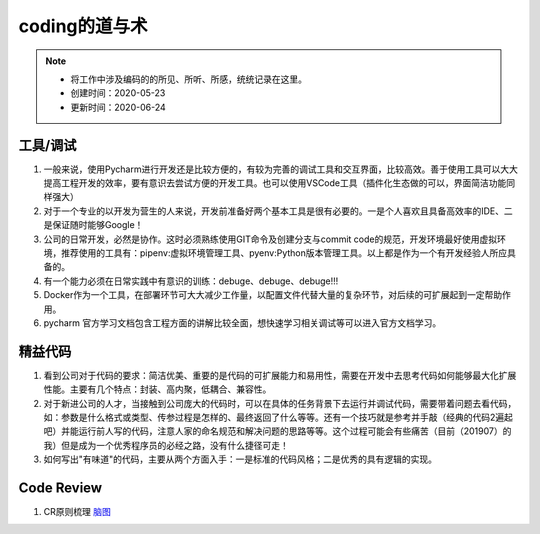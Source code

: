===============
coding的道与术
===============
.. note::
    - 将工作中涉及编码的的所见、所听、所感，统统记录在这里。
    - 创建时间：2020-05-23
    - 更新时间：2020-06-24

工具/调试
============
1. 一般来说，使用Pycharm进行开发还是比较方便的，有较为完善的调试工具和交互界面，比较高效。善于使用工具可以大大提高工程开发的效率，要有意识去尝试方便的开发工具。也可以使用VSCode工具（插件化生态做的可以，界面简洁功能同样强大）
2. 对于一个专业的以开发为营生的人来说，开发前准备好两个基本工具是很有必要的。一是个人喜欢且具备高效率的IDE、二是保证随时能够Google！
3. 公司的日常开发，必然是协作。这时必须熟练使用GIT命令及创建分支与commit code的规范，开发环境最好使用虚拟环境，推荐使用的工具有：pipenv:虚拟环境管理工具、pyenv:Python版本管理工具。以上都是作为一个有开发经验人所应具备的。
4. 有一个能力必须在日常实践中有意识的训练：debuge、debuge、debuge!!!
5. Docker作为一个工具，在部署环节可大大减少工作量，以配置文件代替大量的复杂环节，对后续的可扩展起到一定帮助作用。
6. pycharm 官方学习文档包含工程方面的讲解比较全面，想快速学习相关调试等可以进入官方文档学习。

精益代码
==========
1. 看到公司对于代码的要求：简洁优美、重要的是代码的可扩展能力和易用性，需要在开发中去思考代码如何能够最大化扩展性能。主要有几个特点：封装、高内聚，低耦合、兼容性。
2. 对于新进公司的人才，当接触到公司庞大的代码时，可以在具体的任务背景下去运行并调试代码，需要带着问题去看代码，如：参数是什么格式或类型、传参过程是怎样的、最终返回了什么等等。还有一个技巧就是参考并手敲（经典的代码2遍起吧）并能运行前人写的代码，注意人家的命名规范和解决问题的思路等等。这个过程可能会有些痛苦（目前（201907）的我）但是成为一个优秀程序员的必经之路，没有什么捷径可走！
3. 如何写出"有味道"的代码，主要从两个方面入手：一是标准的代码风格；二是优秀的具有逻辑的实现。

Code Review
================
1. CR原则梳理 `脑图 <http://naotu.baidu.com/file/56ee560ce52d4e48fa49982d799c0f29?token=399924fdebcdb173>`_